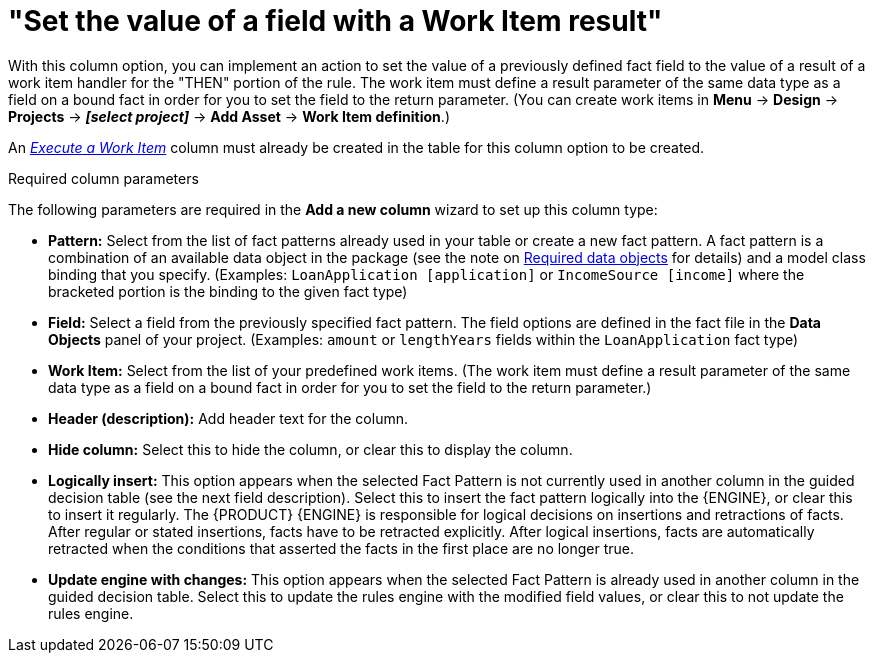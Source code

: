 [id='guided-decision-tables-columns-field-work-item-con']
= "Set the value of a field with a Work Item result"

With this column option, you can implement an action to set the value of a previously defined fact field to the value of a result of a work item handler for the "THEN" portion of the rule. The work item must define a result parameter of the same data type as a field on a bound fact in order for you to set the field to the return parameter. (You can create work items in *Menu* -> *Design* -> *Projects* -> *_[select project]_* -> *Add Asset* -> *Work Item definition*.)

An _xref:guided-decision-tables-columns-work-item-con[Execute a Work Item]_ column must already be created in the table for this column option to be created.

.Required column parameters
The following parameters are required in the *Add a new column* wizard to set up this column type:

* *Pattern:* Select from the list of fact patterns already used in your table or create a new fact pattern. A fact pattern is a combination of an available data object in the package (see the note on xref:required-data-objects[Required data objects] for details) and a model class binding that you specify. (Examples: `LoanApplication [application]` or `IncomeSource [income]` where the bracketed portion is the binding to the given fact type)
* *Field:* Select a field from the previously specified fact pattern. The field options are defined in the fact file in the *Data Objects* panel of your project. (Examples: `amount` or `lengthYears` fields within the `LoanApplication` fact type)
* *Work Item:* Select from the list of your predefined work items. (The work item must define a result parameter of the same data type as a field on a bound fact in order for you to set the field to the return parameter.)
* *Header (description):* Add header text for the column.
* *Hide column:* Select this to hide the column, or clear this to display the column.
* *Logically insert:* This option appears when the selected Fact Pattern is not currently used in another column in the guided decision table (see the next field description). Select this to insert the fact pattern logically into the {ENGINE}, or clear this to insert it regularly. The {PRODUCT} {ENGINE} is responsible for logical decisions on insertions and retractions of facts. After regular or stated insertions, facts have to be retracted explicitly. After logical insertions, facts are automatically retracted when the conditions that asserted the facts in the first place are no longer true.
//Removed for now.
//For more details, see {URL_DEVELOPMENT_GUIDE}#sect_truth_maintenance[Truth Maintenance] in the _{DEVELOPMENT_GUIDE}_.
* *Update engine with changes:* This option appears when the selected Fact Pattern is already used in another column in the guided decision table. Select this to update the rules engine with the modified field values, or clear this to not update the rules engine.
